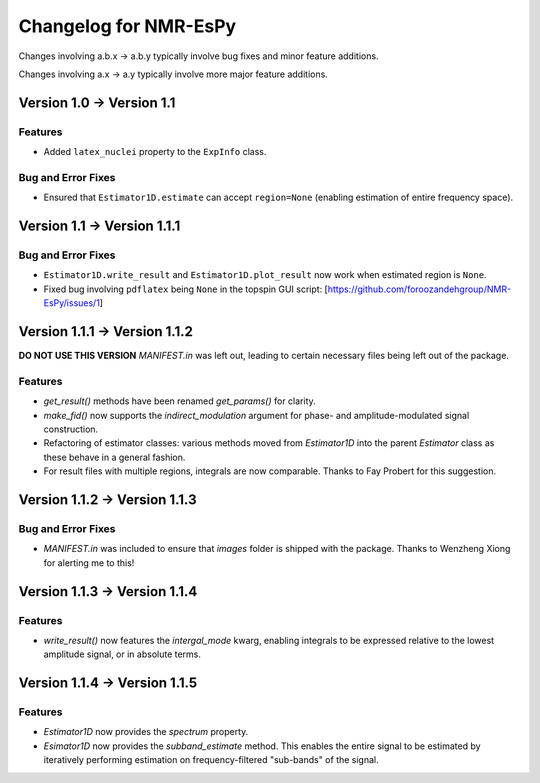 Changelog for NMR-EsPy
======================

Changes involving a.b.x → a.b.y typically involve bug fixes and minor feature
additions.

Changes involving a.x → a.y typically involve more major feature additions.

Version 1.0 → Version 1.1
-------------------------

Features
^^^^^^^^

* Added ``latex_nuclei`` property to the ``ExpInfo`` class.

Bug and Error Fixes
^^^^^^^^^^^^^^^^^^^

* Ensured that ``Estimator1D.estimate`` can accept ``region=None`` (enabling
  estimation of entire frequency space).

Version 1.1 → Version 1.1.1
---------------------------

Bug and Error Fixes
^^^^^^^^^^^^^^^^^^^

* ``Estimator1D.write_result`` and ``Estimator1D.plot_result`` now work when
  estimated region is ``None``.
* Fixed bug involving ``pdflatex`` being ``None`` in the topspin GUI script:
  [https://github.com/foroozandehgroup/NMR-EsPy/issues/1]

Version 1.1.1 → Version 1.1.2
-----------------------------

**DO NOT USE THIS VERSION** `MANIFEST.in` was left out, leading to certain
necessary files being left out of the package.

Features
^^^^^^^^

* `get_result()` methods have been renamed `get_params()` for clarity.
* `make_fid()` now supports the `indirect_modulation` argument for phase- and
  amplitude-modulated signal construction.
* Refactoring of estimator classes: various methods moved from `Estimator1D`
  into the parent `Estimator` class as these behave in a general fashion.
* For result files with multiple regions, integrals are now comparable. Thanks
  to Fay Probert for this suggestion.

Version 1.1.2 → Version 1.1.3
-----------------------------

Bug and Error Fixes
^^^^^^^^^^^^^^^^^^^

* `MANIFEST.in` was included to ensure that `images` folder is shipped with the
  package. Thanks to Wenzheng Xiong for alerting me to this!

Version 1.1.3 → Version 1.1.4
-----------------------------

Features
^^^^^^^^

* `write_result()` now features the `intergal_mode` kwarg, enabling integrals
  to be expressed relative to the lowest amplitude signal, or in absolute
  terms.

Version 1.1.4 → Version 1.1.5
-----------------------------

Features
^^^^^^^^

* `Estimator1D` now provides the `spectrum` property.
* `Esimator1D` now provides the `subband_estimate` method. This enables the
  entire signal to be estimated by iteratively performing estimation on
  frequency-filtered "sub-bands" of the signal.
